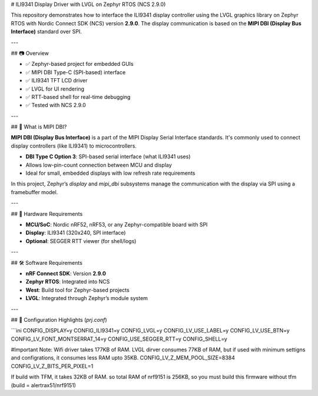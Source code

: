 # ILI9341 Display Driver with LVGL on Zephyr RTOS (NCS 2.9.0)

This repository demonstrates how to interface the ILI9341 display controller using the LVGL graphics library on Zephyr RTOS with Nordic Connect SDK (NCS) version **2.9.0**. The display communication is based on the **MIPI DBI (Display Bus Interface)** standard over SPI.

---

## 📷 Overview

- ✅ Zephyr-based project for embedded GUIs  
- ✅ MIPI DBI Type-C (SPI-based) interface  
- ✅ ILI9341 TFT LCD driver  
- ✅ LVGL for UI rendering  
- ✅ RTT-based shell for real-time debugging  
- ✅ Tested with NCS 2.9.0

---

## 🧠 What is MIPI DBI?

**MIPI DBI (Display Bus Interface)** is a part of the MIPI Display Serial Interface standards. It's commonly used to connect display controllers (like ILI9341) to microcontrollers.

- **DBI Type C Option 3**: SPI-based serial interface (what ILI9341 uses)
- Allows low-pin-count connection between MCU and display
- Ideal for small, embedded displays with low refresh rate requirements

In this project, Zephyr’s `display` and `mipi_dbi` subsystems manage the communication with the display via SPI using a framebuffer model.

---

## 🧱 Hardware Requirements

- **MCU/SoC**: Nordic nRF52, nRF53, or any Zephyr-compatible board with SPI
- **Display**: ILI9341 (320x240, SPI interface)
- **Optional**: SEGGER RTT viewer (for shell/logs)

---

## 🛠️ Software Requirements

- **nRF Connect SDK**: Version **2.9.0**
- **Zephyr RTOS**: Integrated into NCS
- **West**: Build tool for Zephyr-based projects
- **LVGL**: Integrated through Zephyr’s module system

---

## 🔧 Configuration Highlights (`prj.conf`)

```ini
CONFIG_DISPLAY=y
CONFIG_ILI9341=y
CONFIG_LVGL=y
CONFIG_LV_USE_LABEL=y
CONFIG_LV_USE_BTN=y
CONFIG_LV_FONT_MONTSERRAT_14=y
CONFIG_USE_SEGGER_RTT=y
CONFIG_SHELL=y


#Important Note:
Wifi driver takes 177KB of RAM.
LVGL dirver consumes 77KB of RAM, but if used with minimum settigns and configrations, it consumes less RAM upto 35KB.
CONFIG_LV_Z_MEM_POOL_SIZE=8384
CONFIG_LV_Z_BITS_PER_PIXEL=1


If build with TFM, it takes 32KB of RAM.
so total RAM of nrf9151 is 256KB, so you must build this firmware without tfm (build = alertrax51/nrf9151)